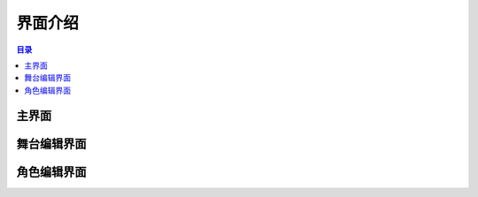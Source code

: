 界面介绍
===================

.. contents:: 目录

主界面
-------------
.. image:: img/main-page.png
    :width: 800



舞台编辑界面
-------------

.. image:: img/stage-page.png
    :width: 800

角色编辑界面
-------------

.. image:: img/spirit-page.png
    :width: 800
